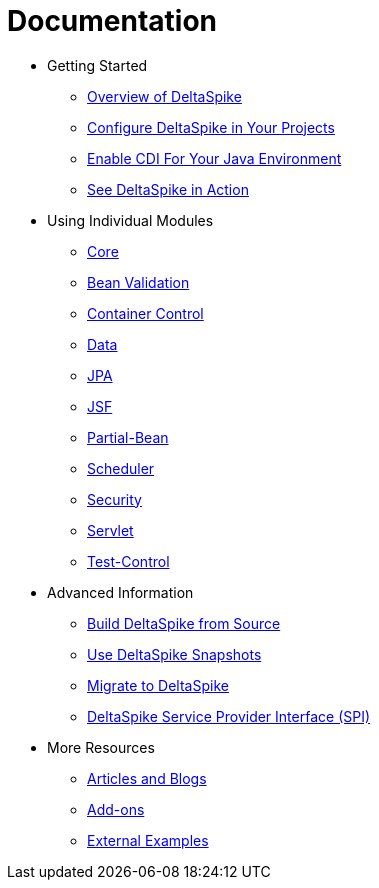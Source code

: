 = Documentation

:Notice: Licensed to the Apache Software Foundation (ASF) under one or more contributor license agreements. See the NOTICE file distributed with this work for additional information regarding copyright ownership. The ASF licenses this file to you under the Apache License, Version 2.0 (the "License"); you may not use this file except in compliance with the License. You may obtain a copy of the License at. http://www.apache.org/licenses/LICENSE-2.0 . Unless required by applicable law or agreed to in writing, software distributed under the License is distributed on an "AS IS" BASIS, WITHOUT WARRANTIES OR  CONDITIONS OF ANY KIND, either express or implied. See the License for the specific language governing permissions and limitations under the License.

* Getting Started
** <<overview#,Overview of DeltaSpike>>
** <<configure#,Configure DeltaSpike in Your Projects>>
** <<cdiimp#,Enable CDI For Your Java Environment>>
** <<examples#,See DeltaSpike in Action>>
* Using Individual Modules
** <<core#,Core>>
** <<bean-validation#,Bean Validation>>
** <<container-control#,Container Control>>
** <<data#,Data>>
** <<jpa#,JPA>>
** <<jsf#,JSF>>
** <<partial-bean#,Partial-Bean>>
** <<scheduler#,Scheduler>>
** <<security#,Security>>
** <<servlet#,Servlet>>
** <<test-control#,Test-Control>>
* Advanced Information
** <<build#,Build DeltaSpike from Source>>
** <<snapshots#,Use DeltaSpike Snapshots>>
** link:https://deltaspike.apache.org/migration-guide.html[Migrate to DeltaSpike]
** <<spi#,DeltaSpike Service Provider Interface (SPI)>>
* More Resources
** <<articles#,Articles and Blogs>>
** <<addons#,Add-ons>>
** <<external#,External Examples>>
